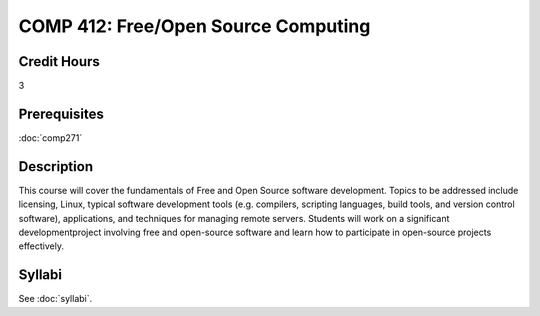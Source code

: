 .. index:: free/open source computing
   open source

COMP 412: Free/Open Source Computing
=======================================================

Credit Hours
-----------------------------------

3

Prerequisites
----------------------------

:doc:`comp271`

Description
----------------------------

This course will cover the fundamentals of Free and Open Source software
development. Topics to be addressed include licensing, Linux, typical software
development tools (e.g. compilers, scripting languages, build tools, and
version control software), applications, and techniques for managing remote
servers. Students will work on a significant developmentproject involving free
and open-source software and learn how to participate in open-source projects
effectively.

Syllabi
----------------

See :doc:`syllabi`.
